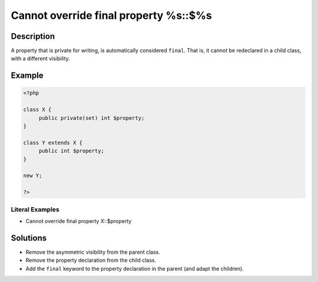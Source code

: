 .. _cannot-override-final-property-%s::\$%s:

Cannot override final property %s::$%s
--------------------------------------
 
.. meta::
	:description:
		Cannot override final property %s::$%s: A property that is private for writing, is automatically considered ``final``.
	:og:image: https://php-changed-behaviors.readthedocs.io/en/latest/_static/logo.png
	:og:type: article
	:og:title: Cannot override final property %s::$%s
	:og:description: A property that is private for writing, is automatically considered ``final``
	:og:url: https://php-errors.readthedocs.io/en/latest/messages/cannot-override-final-property-%25s%3A%3A%24%25s.html
	:og:locale: en
	:twitter:card: summary_large_image
	:twitter:site: @exakat
	:twitter:title: Cannot override final property %s::$%s
	:twitter:description: Cannot override final property %s::$%s: A property that is private for writing, is automatically considered ``final``
	:twitter:creator: @exakat
	:twitter:image:src: https://php-changed-behaviors.readthedocs.io/en/latest/_static/logo.png

.. raw:: html

	<script type="application/ld+json">{"@context":"https:\/\/schema.org","@graph":[{"@type":"WebPage","@id":"https:\/\/php-errors.readthedocs.io\/en\/latest\/tips\/cannot-override-final-property-%s::$%s.html","url":"https:\/\/php-errors.readthedocs.io\/en\/latest\/tips\/cannot-override-final-property-%s::$%s.html","name":"Cannot override final property %s::$%s","isPartOf":{"@id":"https:\/\/www.exakat.io\/"},"datePublished":"Fri, 21 Feb 2025 18:53:43 +0000","dateModified":"Fri, 21 Feb 2025 18:53:43 +0000","description":"A property that is private for writing, is automatically considered ``final``","inLanguage":"en-US","potentialAction":[{"@type":"ReadAction","target":["https:\/\/php-tips.readthedocs.io\/en\/latest\/tips\/cannot-override-final-property-%s::$%s.html"]}]},{"@type":"WebSite","@id":"https:\/\/www.exakat.io\/","url":"https:\/\/www.exakat.io\/","name":"Exakat","description":"Smart PHP static analysis","inLanguage":"en-US"}]}</script>

Description
___________
 
A property that is private for writing, is automatically considered ``final``. That is, it cannot be redeclared in a child class, with a different visibility.

Example
_______

.. code-block:: php

   <?php
   
   class X {
   	public private(set) int $property;
   }
   
   class Y extends X {
   	public int $property;
   }
   
   new Y;
   
   ?>


Literal Examples
****************
+ Cannot override final property X::$property

Solutions
_________

+ Remove the asymmetric visibility from the parent class.
+ Remove the property declaration from the child class.
+ Add the ``final`` keyword to the property declaration in the parent (and adapt the children).
